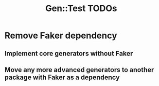 #+title: Gen::Test TODOs

* Remove Faker dependency

** Implement core generators without Faker
** Move any more advanced generators to another package with Faker as a dependency
  
